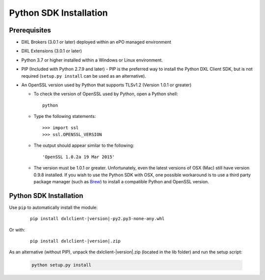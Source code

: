 Python SDK Installation
=======================

Prerequisites
*************

* DXL Brokers (3.0.1 or later) deployed within an ePO managed environment
* DXL Extensions (3.0.1 or later)
* Python 3.7 or higher installed within a Windows or Linux environment.
* PIP (Included with Python 2.7.9 and later) - PIP is the preferred way to install the Python DXL Client SDK,
  but is not required (``setup.py install`` can be used as an alternative).
* An OpenSSL version used by Python that supports TLSv1.2 (Version 1.0.1 or greater)

  * To check the version of OpenSSL used by Python, open a Python shell::

        python

  * Type the following statements::

        >>> import ssl
        >>> ssl.OPENSSL_VERSION

  * The output should appear similar to the following::

        'OpenSSL 1.0.2a 19 Mar 2015'

  * The version must be 1.0.1 or greater. Unfortunately, even the latest versions of OSX (Mac) still have version
    0.9.8 installed. If you wish to use the Python SDK with OSX, one possible workaround is to use a third
    party package manager (such as `Brew <http://brew.sh/>`_) to install a compatible Python and OpenSSL version.

Python SDK Installation
***********************

Use ``pip`` to automatically install the module:

    .. parsed-literal::

        pip install dxlclient-\ |version|\-py2.py3-none-any.whl

Or with:

    .. parsed-literal::

        pip install dxlclient-\ |version|\.zip

As an alternative (without PIP), unpack the dxlclient-\ |version|\.zip (located in the lib folder) and run the setup
script:

    .. code-block:: python

        python setup.py install



